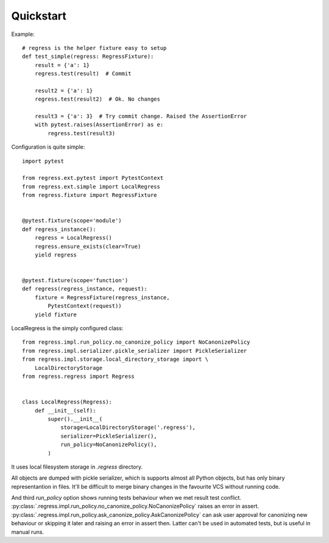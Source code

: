 Quickstart
===================================

Example::

    # regress is the helper fixture easy to setup
    def test_simple(regress: RegressFixture):
        result = {'a': 1}
        regress.test(result)  # Commit

        result2 = {'a': 1}
        regress.test(result2)  # Ok. No changes

        result3 = {'a': 3}  # Try commit change. Raised the AssertionError
        with pytest.raises(AssertionError) as e:
            regress.test(result3)



Configuration is quite simple::

    import pytest

    from regress.ext.pytest import PytestContext
    from regress.ext.simple import LocalRegress
    from regress.fixture import RegressFixture


    @pytest.fixture(scope='module')
    def regress_instance():
        regress = LocalRegress()
        regress.ensure_exists(clear=True)
        yield regress


    @pytest.fixture(scope='function')
    def regress(regress_instance, request):
        fixture = RegressFixture(regress_instance,
            PytestContext(request))
        yield fixture


LocalRegress is the simply configured class::

    from regress.impl.run_policy.no_canonize_policy import NoCanonizePolicy
    from regress.impl.serializer.pickle_serializer import PickleSerializer
    from regress.impl.storage.local_directory_storage import \
        LocalDirectoryStorage
    from regress.regress import Regress


    class LocalRegress(Regress):
        def __init__(self):
            super().__init__(
                storage=LocalDirectoryStorage('.regress'),
                serializer=PickleSerializer(),
                run_policy=NoCanonizePolicy(),
            )

It uses local filesystem storage in `.regress` directory.

All objects are dumped with pickle serializer, which is supports almost all Python objects, but has only binary representantion in files. It'll be difficult to merge binary changes in the favourite VCS without running code.

And third `run_policy` option shows running tests behaviour when we met result test conflict. :py:class:`.regress.impl.run_policy.no_canonize_policy.NoCanonizePolicy` raises an error in assert. :py:class:`.regress.impl.run_policy.ask_canonize_policy.AskCanonizePolicy` can ask user approval for canonizing new behaviour or skipping it later and raising an error in assert then. Latter can't be used in automated tests, but is useful in manual runs.
